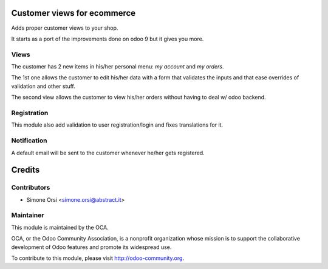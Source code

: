 Customer views for ecommerce
============================

Adds proper customer views to your shop.

It starts as a port of the improvements done on odoo 9 but it gives you more.

Views
-----

The customer has 2 new items in his/her personal menu: `my account` and `my orders`.

The 1st one allows the customer to edit his/her data with a form that validates the inputs and that ease overrides of validation and other stuff.

The second view allows the customer to view his/her orders without having to deal w/ odoo backend.


Registration
------------

This module also add validation to user registration/login and fixes translations for it.


Notification
------------

A default email will be sent to the customer whenever he/her gets registered.


Credits
=======

Contributors
------------

* Simone Orsi <simone.orsi@abstract.it>

Maintainer
----------

.. image:: http://odoo-community.org/logo.png
    :alt: Odoo Community Association
    :target: http://odoo-community.org

This module is maintained by the OCA.

OCA, or the Odoo Community Association, is a nonprofit organization whose mission is to support the collaborative development of Odoo features and promote its widespread use.

To contribute to this module, please visit http://odoo-community.org.
